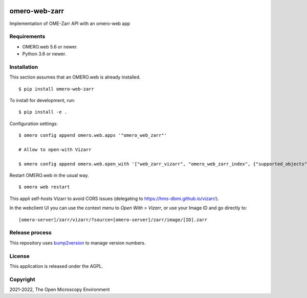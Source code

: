 .. image:: https://github.com/ome/omero-web-zarr/workflows/OMERO/badge.svg
    :target: https://github.com/ome/omero-web-zarr/actions

.. image:: https://badge.fury.io/py/omero-web-zarr.svg
    :target: https://badge.fury.io/py/omero-web-zarr

omero-web-zarr
==============
Implementation of OME-Zarr API with an omero-web app


Requirements
------------

* OMERO.web 5.6 or newer.
* Python 3.6 or newer.

Installation
------------

This section assumes that an OMERO.web is already installed.

::

    $ pip install omero-web-zarr

To install for development, run:

::

    $ pip install -e .

Configuration settings:

::

    $ omero config append omero.web.apps '"omero_web_zarr"'

    # Allow to open-with Vizarr

    $ omero config append omero.web.open_with '["web_zarr_vizarr", "omero_web_zarr_index", {"supported_objects":["image"], "label": "Vizarr", "script_url": "omero_web_zarr/openwith.js"}]'

Restart OMERO.web in the usual way.

::

    $ omero web restart


This appli self-hosts Vizarr to avoid CORS issues (delegating to https://hms-dbmi.github.io/vizarr/).

In the webclient UI you can use the context menu to `Open With > Vizarr`, or use your Image ID and go directly to:

::

    [omero-server]/zarr/vizarr/?source=[omero-server]/zarr/image/[ID].zarr

Release process
---------------

This repository uses `bump2version <https://pypi.org/project/bump2version/>`_ to manage version numbers.

License
-------

This application is released under the AGPL.

Copyright
---------

2021-2022, The Open Microscopy Environment
